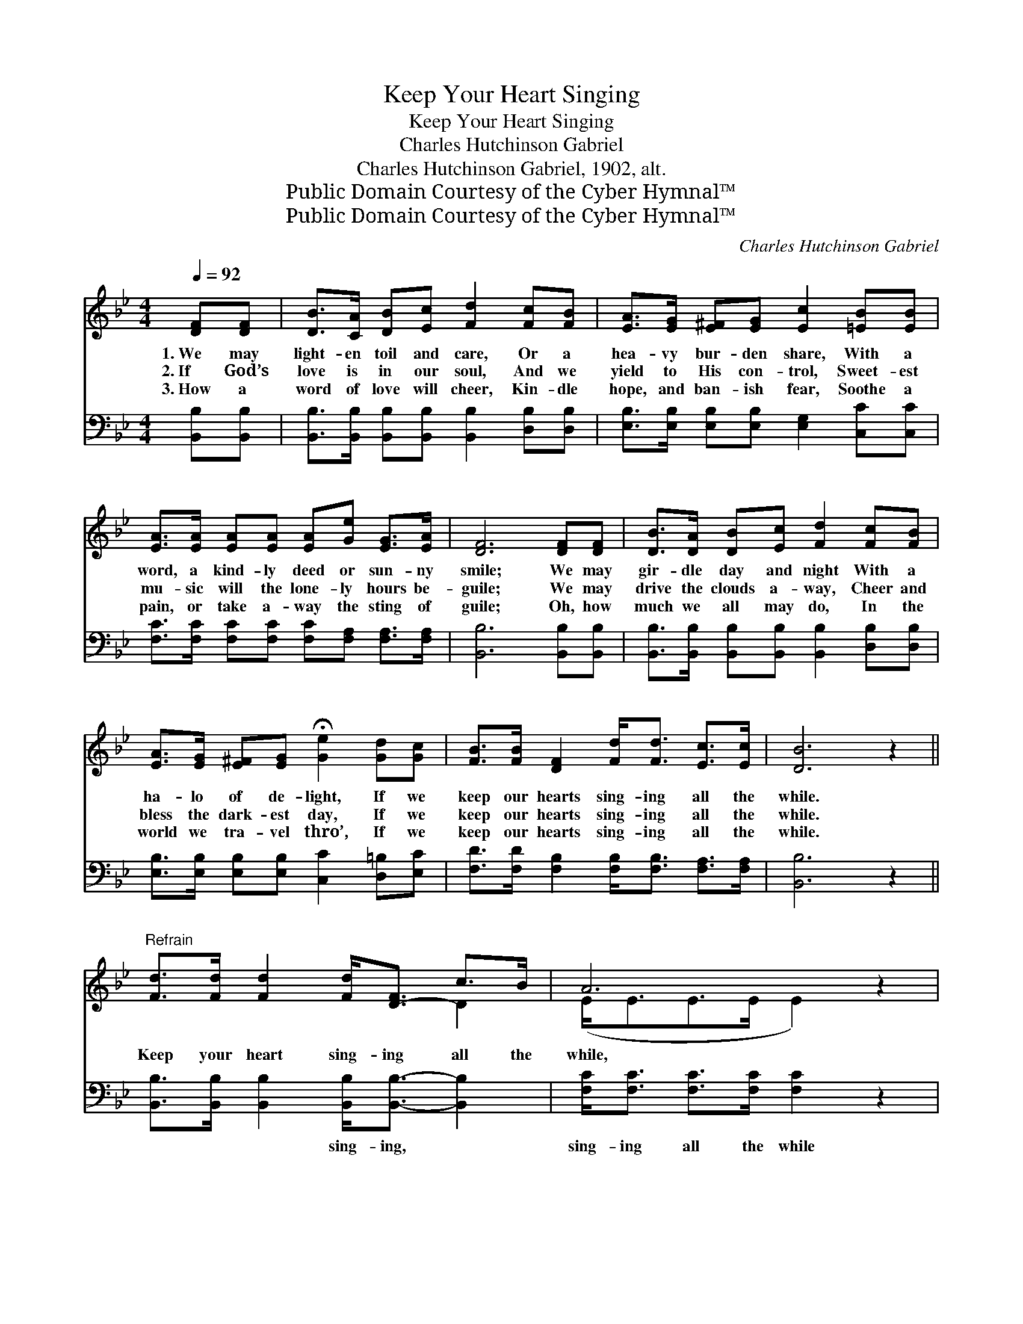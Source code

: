 X:1
T:Keep Your Heart Singing
T:Keep Your Heart Singing
T:Charles Hutchinson Gabriel
T:Charles Hutchinson Gabriel, 1902, alt.
T:Public Domain Courtesy of the Cyber Hymnal™
T:Public Domain Courtesy of the Cyber Hymnal™
C:Charles Hutchinson Gabriel
Z:Public Domain
Z:Courtesy of the Cyber Hymnal™
%%score ( 1 2 ) ( 3 4 )
L:1/8
Q:1/4=92
M:4/4
K:Bb
V:1 treble 
V:2 treble 
V:3 bass 
V:4 bass 
V:1
 [DF][DF] | [DB]>[CA] [DB][Ec] [Fd]2 [Fc][FB] | [EA]>[EG] [E^F][EG] [Ec]2 [=EB][EB] | %3
w: 1.~We may|light- en toil and care, Or a|hea- vy bur- den share, With a|
w: 2.~If God’s|love is in our soul, And we|yield to His con- trol, Sweet- est|
w: 3.~How a|word of love will cheer, Kin- dle|hope, and ban- ish fear, Soothe a|
 [EA]>[EA] [EA][EA] [EA][Ge] [EG]>[EA] | [DF]6 [DF][DF] | [DB]>[DA] [DB][Ec] [Fd]2 [Fc][FB] | %6
w: word, a kind- ly deed or sun- ny|smile; We may|gir- dle day and night With a|
w: mu- sic will the lone- ly hours be-|guile; We may|drive the clouds a- way, Cheer and|
w: pain, or take a- way the sting of|guile; Oh, how|much we all may do, In the|
 [EA]>[EG] [E^F][EG] !fermata![Ge]2 [Gd][Gc] | [FB]>[FB] [DF]2 [Fd]<[Fd] [Ec]>[Ec] | [DB]6 z2 || %9
w: ha- lo of de- light, If we|keep our hearts sing- ing all the|while.|
w: bless the dark- est day, If we|keep our hearts sing- ing all the|while.|
w: world we tra- vel thro’, If we|keep our hearts sing- ing all the|while.|
"^Refrain" [Fd]>[Fd] [Fd]2 [Fd]<[D-F] c>B | A6 z2 | [Fe]>[Fe] [Fe]2 [Fe]<[E-G] A>G | F6 z2 | %13
w: Keep your heart sing- ing all the|while,|Make the world bright- er with a|smile,|
w: ||||
w: ||||
 [Ff]>[Ff] [Ff]2 [Ff]<[Fd] [Fc][FB] | [FA][EG][E^F][EG] !fermata![Ge]2 [Gd][Gc] | %15
w: Keep the song ring- ing! Lone- ly|hours we may be- guile, If we|
w: ||
w: ||
 [FB]>[FB] [DF]2 [Fd]<[Fd] [Ec]>[Ec] | [DB]6 |] %17
w: keep our hearts sing- ing all the|while.|
w: ||
w: ||
V:2
 x2 | x8 | x8 | x8 | x8 | x8 | x8 | x8 | x8 || x6 D2 | (E<EE>E E2) x2 | x6 E2 | (D<DD>D D2) x2 | %13
 x8 | x8 | x8 | x6 |] %17
V:3
 [B,,B,][B,,B,] | [B,,B,]>[B,,B,] [B,,B,][B,,B,] [B,,B,]2 [D,B,][D,B,] | %2
w: ~ ~|~ ~ ~ ~ ~ ~ ~|
 [E,B,]>[E,B,] [E,B,][E,B,] [E,G,]2 [C,C][C,C] | [F,C]>[F,C] [F,C][F,C] [F,C][F,A,] [F,A,]>[F,A,] | %4
w: ~ ~ ~ ~ ~ ~ ~|~ ~ ~ ~ ~ ~ ~ ~|
 [B,,B,]6 [B,,B,][B,,B,] | [B,,B,]>[B,,B,] [B,,B,][B,,B,] [B,,B,]2 [D,B,][D,B,] | %6
w: ~ ~ ~|~ ~ ~ ~ ~ ~ ~|
 [E,B,]>[E,B,] [E,B,][E,B,] [C,C]2 [D,=B,][E,C] | [F,D]>[F,D] [F,B,]2 [F,B,]<[F,B,] [F,A,]>[F,A,] | %8
w: ~ ~ ~ ~ ~ ~ ~|~ ~ ~ ~ ~ ~ ~|
 [B,,B,]6 z2 || [B,,B,]>[B,,B,] [B,,B,]2 [B,,B,]<[B,,B,]- [B,,B,]2 | %10
w: ~|~ ~ ~ sing- ing, *|
 [F,C]<[F,C] [F,C]>[F,C] [F,C]2 z2 | [F,C]>[F,C] [F,C]2 [F,C]<[F,A,]- [F,A,]2 | %12
w: sing- ing all the while|~ ~ ~ bright- er, *|
 [B,,B,]<[B,,B,] [D,B,]>[F,B,] [B,,B,]2 z2 | [B,D]>[B,D] [B,D]2 [B,D]<B, [D,B,][D,B,] | %14
w: bright- er with a smile;||
 [E,B,][E,B,][E,B,][E,B,] !fermata![C,C]2 [D,=B,][E,C] | %15
w: |
 [F,D]>[F,D] [F,B,]2 [F,B,]<[F,B,] [F,A,]>[F,A,] | [B,,B,]6 |] %17
w: ||
V:4
 x2 | x8 | x8 | x8 | x8 | x8 | x8 | x8 | x8 || x8 | x8 | x8 | x8 | x9/2 B,3/2 x2 | x8 | x8 | x6 |] %17

